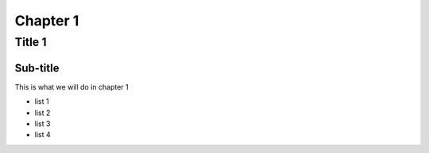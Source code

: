 ===========
Chapter 1
===========

Title 1
==========

Sub-title
-----------

This is what we will do in chapter 1

* list 1
* list 2
* list 3
* list 4
